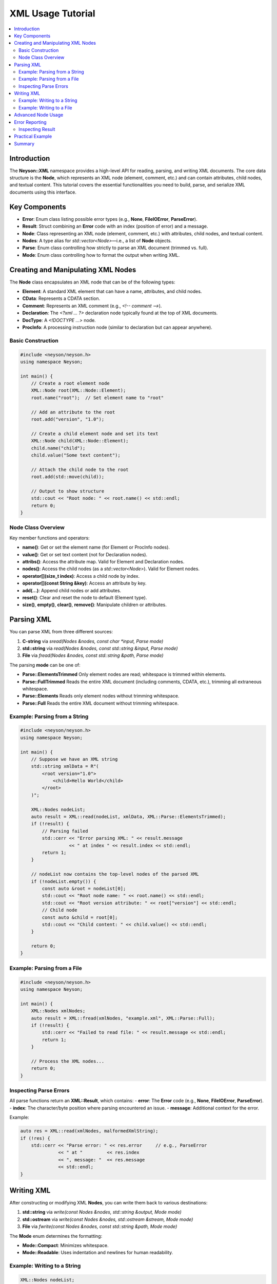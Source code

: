 XML Usage Tutorial
==================

.. contents::
   :depth: 2
   :local:

Introduction
------------
The **Neyson::XML** namespace provides a high-level API for reading, parsing, and writing XML documents. The core data structure is the **Node**, which represents an XML node (element, comment, etc.) and can contain attributes, child nodes, and textual content. This tutorial covers the essential functionalities you need to build, parse, and serialize XML documents using this interface.

Key Components
--------------
- **Error**: Enum class listing possible error types (e.g., **None**, **FileIOError**, **ParseError**).
- **Result**: Struct combining an **Error** code with an index (position of error) and a message.
- **Node**: Class representing an XML node (element, comment, etc.) with attributes, child nodes, and textual content.
- **Nodes**: A type alias for `std::vector<Node>`—i.e., a list of **Node** objects.
- **Parse**: Enum class controlling how strictly to parse an XML document (trimmed vs. full).
- **Mode**: Enum class controlling how to format the output when writing XML.

Creating and Manipulating XML Nodes
-----------------------------------
The **Node** class encapsulates an XML node that can be of the following types:

- **Element**: A standard XML element that can have a name, attributes, and child nodes.
- **CData**: Represents a CDATA section.
- **Comment**: Represents an XML comment (e.g., `<!-- comment -->`).
- **Declaration**: The `<?xml ... ?>` declaration node typically found at the top of XML documents.
- **DocType**: A `<!DOCTYPE ...>` node.
- **ProcInfo**: A processing instruction node (similar to declaration but can appear anywhere).

Basic Construction
~~~~~~~~~~~~~~~~~~
.. code-block:: c++

    #include <neyson/neyson.h>
    using namespace Neyson;

    int main() {
        // Create a root element node
        XML::Node root(XML::Node::Element);
        root.name("root");  // Set element name to "root"

        // Add an attribute to the root
        root.add("version", "1.0");

        // Create a child element node and set its text
        XML::Node child(XML::Node::Element);
        child.name("child");
        child.value("Some text content");

        // Attach the child node to the root
        root.add(std::move(child));

        // Output to show structure
        std::cout << "Root node: " << root.name() << std::endl;
        return 0;
    }

Node Class Overview
~~~~~~~~~~~~~~~~~~~
Key member functions and operators:

- **name()**: Get or set the element name (for Element or ProcInfo nodes).
- **value()**: Get or set text content (not for Declaration nodes).
- **attribs()**: Access the attribute map. Valid for Element and Declaration nodes.
- **nodes()**: Access the child nodes (as a `std::vector<Node>`). Valid for Element nodes.
- **operator[](size_t index)**: Access a child node by index.
- **operator[](const String &key)**: Access an attribute by key.
- **add(...)**: Append child nodes or add attributes.
- **reset()**: Clear and reset the node to default (Element type).
- **size()**, **empty()**, **clear()**, **remove()**: Manipulate children or attributes.

Parsing XML
-----------
You can parse XML from three different sources:

1. **C-string** via `sread(Nodes &nodes, const char *input, Parse mode)`
2. **std::string** via `read(Nodes &nodes, const std::string &input, Parse mode)`
3. **File** via `fread(Nodes &nodes, const std::string &path, Parse mode)`

The parsing **mode** can be one of:

- **Parse::ElementsTrimmed**
  Only element nodes are read; whitespace is trimmed within elements.
- **Parse::FullTrimmed**
  Reads the entire XML document (including comments, CDATA, etc.), trimming all extraneous whitespace.
- **Parse::Elements**
  Reads only element nodes without trimming whitespace.
- **Parse::Full**
  Reads the entire XML document without trimming whitespace.

Example: Parsing from a String
~~~~~~~~~~~~~~~~~~~~~~~~~~~~~~
.. code-block:: c++

    #include <neyson/neyson.h>
    using namespace Neyson;

    int main() {
        // Suppose we have an XML string
        std::string xmlData = R"(
            <root version="1.0">
                <child>Hello World</child>
            </root>
        )";

        XML::Nodes nodeList;
        auto result = XML::read(nodeList, xmlData, XML::Parse::ElementsTrimmed);
        if (!result) {
            // Parsing failed
            std::cerr << "Error parsing XML: " << result.message
                      << " at index " << result.index << std::endl;
            return 1;
        }

        // nodeList now contains the top-level nodes of the parsed XML
        if (!nodeList.empty()) {
            const auto &root = nodeList[0];
            std::cout << "Root node name: " << root.name() << std::endl;
            std::cout << "Root version attribute: " << root["version"] << std::endl;
            // Child node
            const auto &child = root[0];
            std::cout << "Child content: " << child.value() << std::endl;
        }

        return 0;
    }

Example: Parsing from a File
~~~~~~~~~~~~~~~~~~~~~~~~~~~~
.. code-block:: c++

    #include <neyson/neyson.h>
    using namespace Neyson;

    int main() {
        XML::Nodes xmlNodes;
        auto result = XML::fread(xmlNodes, "example.xml", XML::Parse::Full);
        if (!result) {
            std::cerr << "Failed to read file: " << result.message << std::endl;
            return 1;
        }

        // Process the XML nodes...
        return 0;
    }

Inspecting Parse Errors
~~~~~~~~~~~~~~~~~~~~~~~
All parse functions return an **XML::Result**, which contains:
- **error**: The **Error** code (e.g., **None**, **FileIOError**, **ParseError**).
- **index**: The character/byte position where parsing encountered an issue.
- **message**: Additional context for the error.

Example:

.. code-block:: c++

    auto res = XML::read(xmlNodes, malformedXmlString);
    if (!res) {
        std::cerr << "Parse error: " << res.error     // e.g., ParseError
                  << " at "         << res.index
                  << ", message: "  << res.message
                  << std::endl;
    }

Writing XML
-----------
After constructing or modifying XML **Nodes**, you can write them back to various destinations:

1. **std::string** via `write(const Nodes &nodes, std::string &output, Mode mode)`
2. **std::ostream** via `write(const Nodes &nodes, std::ostream &stream, Mode mode)`
3. **File** via `fwrite(const Nodes &nodes, const std::string &path, Mode mode)`

The **Mode** enum determines the formatting:

- **Mode::Compact**: Minimizes whitespace.
- **Mode::Readable**: Uses indentation and newlines for human readability.

Example: Writing to a String
~~~~~~~~~~~~~~~~~~~~~~~~~~~~
.. code-block:: c++

    XML::Nodes nodeList;

    // Construct an example Node
    XML::Node root(XML::Node::Element);
    root.name("greeting");
    root.value("Hello, World!");

    nodeList.push_back(root);

    std::string output;
    auto result = XML::write(nodeList, output, XML::Mode::Readable);
    if (!result) {
        std::cerr << "Failed to write XML: " << result.message << std::endl;
    } else {
        std::cout << "XML output:\n" << output << std::endl;
    }

Example: Writing to a File
~~~~~~~~~~~~~~~~~~~~~~~~~~
.. code-block:: c++

    XML::Nodes nodeList;
    // Suppose we have populated nodeList

    auto result = XML::fwrite(nodeList, "output.xml", XML::Mode::Readable);
    if (!result) {
        std::cerr << "Failed to write to file: " << result.message << std::endl;
    } else {
        std::cout << "XML written to output.xml\n";
    }

Advanced Node Usage
-------------------
1. **Multiple Child Nodes**:

   .. code-block:: c++

       XML::Node root(XML::Node::Element);
       root.name("root");

       // Create child element1
       XML::Node elem1(XML::Node::Element);
       elem1.name("child1");
       elem1.value("Value 1");

       // Create child element2
       XML::Node elem2(XML::Node::Element);
       elem2.name("child2");
       elem2.add("attr", "value");
       elem2.value("Value 2");

       // Append them to root
       root.add(elem1).add(std::move(elem2));

2. **Comments, Declarations, and CData**:

   .. code-block:: c++

       // Declaration
       XML::Node decl(XML::Node::Declaration);
       // Declarations can have attributes, e.g., version, encoding
       decl.add("version", "1.0");
       decl.add("encoding", "UTF-8");

       // Comment
       XML::Node comment(XML::Node::Comment);
       comment.value("This is a comment");

       // CData
       XML::Node cdata(XML::Node::CData);
       cdata.value("Some <tag> content that won't be parsed as XML.");

       // Add these to top-level nodes
       XML::Nodes nodeList;
       nodeList.push_back(decl);
       nodeList.push_back(comment);
       nodeList.push_back(cdata);

       // ... Then write them out or manipulate further

3. **Attributes**:
   - Access or create an attribute: `root["key"] = "value";`
   - Retrieve an attribute (const): `auto val = root["key"];`

4. **Assertion and Type Checking**:
   - Attempting to call `name()` on a Comment node will trigger an assertion.
   - Similarly, `attribs()` on a CData node is invalid.

Error Reporting
---------------
All major read/write functions return an **XML::Result** struct, which indicates whether the operation succeeded (`result`) or failed (`!result`). You can inspect `result.error`, `result.index`, and `result.message` for debugging or logging.

Inspecting Result
~~~~~~~~~~~~~~~~~
.. code-block:: c++

    if (!result) {
        // For example, we can see if it's a FileIOError or ParseError
        switch (result.error) {
        case XML::Error::FileIOError:
            std::cerr << "File IO Error at index " << result.index << ": " << result.message << std::endl;
            break;
        case XML::Error::ParseError:
            std::cerr << "Parse Error at index " << result.index << ": " << result.message << std::endl;
            break;
        default:
            break;
        }
    }

Practical Example
-----------------
Below is an end-to-end example of building, writing, reading, and re-writing XML data.

.. code-block:: c++

    #include <neyson/neyson.h>
    #include <iostream>

    using namespace Neyson;

    int main() {
        // 1. Construct some XML nodes
        XML::Nodes doc;

        // Declaration
        XML::Node decl(XML::Node::Declaration);
        decl.add("version", "1.0");
        decl.add("encoding", "UTF-8");
        doc.push_back(decl);

        // Root element
        XML::Node root(XML::Node::Element);
        root.name("root");
        root.add("attrib", "example");

        // Child element
        XML::Node child(XML::Node::Element);
        child.name("child");
        child.value("Sample content");

        // Add child to root
        root.add(std::move(child));
        doc.push_back(root);

        // 2. Write the XML to a string
        std::string output;
        auto writeRes = XML::write(doc, output, XML::Mode::Readable);
        if (!writeRes) {
            std::cerr << "Write error: " << writeRes.message << std::endl;
            return 1;
        }

        std::cout << "XML Document:\n" << output << std::endl;

        // 3. Parse it back to verify
        XML::Nodes parsed;
        auto readRes = XML::read(parsed, output, XML::Parse::Full);
        if (!readRes) {
            std::cerr << "Read error: " << readRes.message << " at " << readRes.index << std::endl;
            return 1;
        }

        // 4. Inspect the parsed structure
        std::cout << "Parsed " << parsed.size() << " top-level nodes.\n";
        if (!parsed.empty()) {
            // Declaration is parsed[0], root is parsed[1]
            auto &parsedRoot = parsed[1];
            std::cout << "Parsed root name: " << parsedRoot.name() << std::endl;
            std::cout << "Parsed root attrib: " << parsedRoot["attrib"] << std::endl;
            auto &parsedChild = parsedRoot[0];
            std::cout << "Parsed child content: " << parsedChild.value() << std::endl;
        }

        return 0;
    }

Summary
-------
The **Neyson::XML** API makes it straightforward to:

1. **Parse** XML from strings or files into a tree of **Node** objects.
2. **Manipulate** the node tree by adding elements, attributes, comments, etc.
3. **Serialize** (write) the node tree back to strings, streams, or files in either compact or readable mode.
